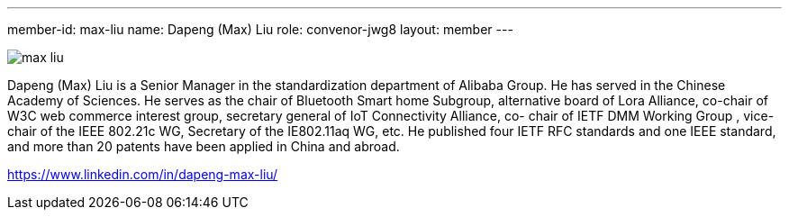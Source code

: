 ---
member-id: max-liu
name: Dapeng (Max) Liu
role: convenor-jwg8
layout: member
---

image:/assets/images/members/max-liu.jpg[]

Dapeng (Max) Liu is a Senior Manager in the standardization
department of Alibaba Group. He has served in the Chinese Academy
of Sciences. He serves as the chair of Bluetooth Smart home
Subgroup, alternative board of Lora Alliance, co-chair of W3C web
commerce interest group, secretary general of IoT Connectivity
Alliance, co- chair of IETF DMM Working Group , vice-chair of the
IEEE 802.21c WG, Secretary of the IE802.11aq WG, etc. He published
four IETF RFC standards and one IEEE standard, and more than 20
patents have been applied in China and abroad.

https://www.linkedin.com/in/dapeng-max-liu/
